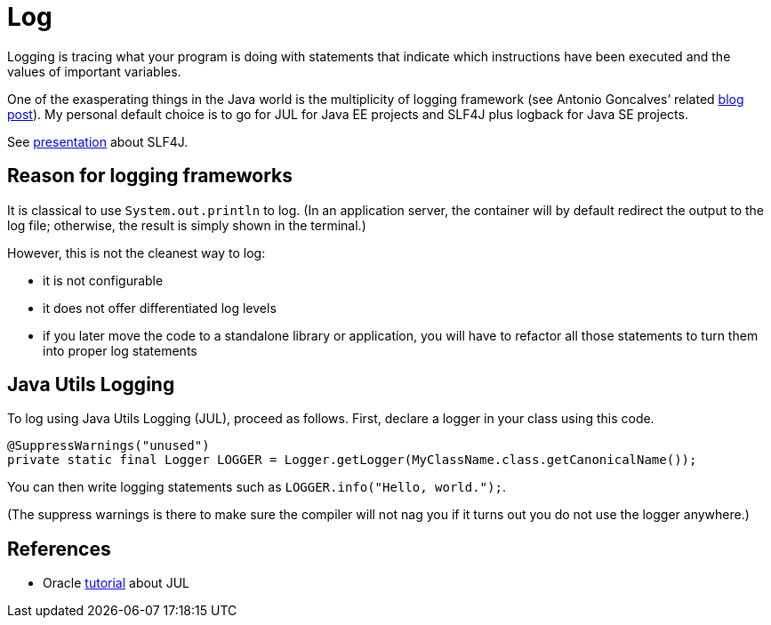 = Log

Logging is tracing what your program is doing with statements that indicate which instructions have been executed and the values of important variables.

One of the exasperating things in the Java world is the multiplicity of logging framework (see Antonio Goncalves’ related https://antoniogoncalves.org/2012/09/06/i-need-you-for-logging-api-spec-lead/[blog post]). My personal default choice is to go for JUL for Java EE projects and SLF4J plus logback for Java SE projects.

See https://github.com/oliviercailloux/java-course/raw/master/Log/SLF4J/presentation.pdf[presentation] about SLF4J.

== Reason for logging frameworks
It is classical to use `System.out.println` to log. (In an application server, the container will by default redirect the output to the log file; otherwise, the result is simply shown in the terminal.) 

However, this is not the cleanest way to log:

* it is not configurable
* it does not offer differentiated log levels
* if you later move the code to a standalone library or application, you will have to refactor all those statements to turn them into proper log statements

== Java Utils Logging

To log using Java Utils Logging (JUL), proceed as follows. First, declare a logger in your class using this code.

----
@SuppressWarnings("unused")
private static final Logger LOGGER = Logger.getLogger(MyClassName.class.getCanonicalName());
----

You can then write logging statements such as `LOGGER.info("Hello, world.");`.

(The suppress warnings is there to make sure the compiler will not nag you if it turns out you do not use the logger anywhere.)

== References
* Oracle https://docs.oracle.com/javase/8/docs/technotes/guides/logging/index.html[tutorial] about JUL

